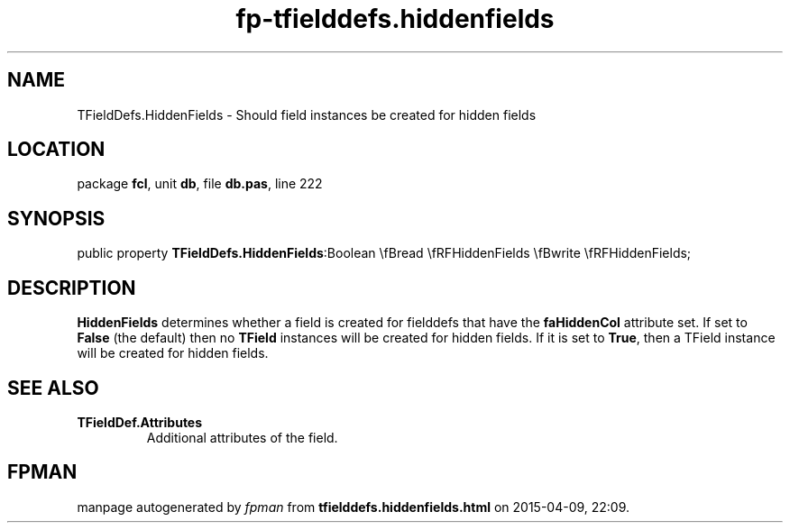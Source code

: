.\" file autogenerated by fpman
.TH "fp-tfielddefs.hiddenfields" 3 "2014-03-14" "fpman" "Free Pascal Programmer's Manual"
.SH NAME
TFieldDefs.HiddenFields - Should field instances be created for hidden fields
.SH LOCATION
package \fBfcl\fR, unit \fBdb\fR, file \fBdb.pas\fR, line 222
.SH SYNOPSIS
public property  \fBTFieldDefs.HiddenFields\fR:Boolean \\fBread \\fRFHiddenFields \\fBwrite \\fRFHiddenFields;
.SH DESCRIPTION
\fBHiddenFields\fR determines whether a field is created for fielddefs that have the \fBfaHiddenCol\fR attribute set. If set to \fBFalse\fR (the default) then no \fBTField\fR instances will be created for hidden fields. If it is set to \fBTrue\fR, then a TField instance will be created for hidden fields.


.SH SEE ALSO
.TP
.B TFieldDef.Attributes
Additional attributes of the field.

.SH FPMAN
manpage autogenerated by \fIfpman\fR from \fBtfielddefs.hiddenfields.html\fR on 2015-04-09, 22:09.

